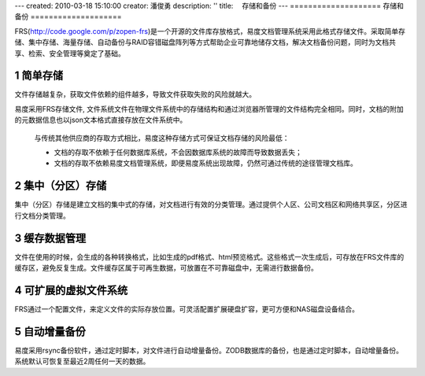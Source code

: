 ---
created: 2010-03-18 15:10:00
creator: 潘俊勇
description: ''
title: 　存储和备份
---
﻿====================
存储和备份
====================

.. sectnum::

FRS(http://code.google.com/p/zopen-frs)是一个开源的文件库存放格式，易度文档管理系统采用此格式存储文件。采取简单存储、集中存储、海量存储、自动备份与RAID容错磁盘阵列等方式帮助企业可靠地储存文档，解决文档备份问题，同时为文档共享、检索、安全管理等奠定了基础。

简单存储
---------------------------------------------
文件存储越复杂，获取文件依赖的组件越多，导致文件获取失败的风险就越大。

易度采用FRS存储文件, 文件系统文件在物理文件系统中的存储结构和通过浏览器所管理的文件结构完全相同。同时，文档的附加的元数据信息也以json文本格式直接存放在文件系统中。

   与传统其他供应商的存取方式相比，易度这种存储方式可保证文档存储的风险最低：

   - 文档的存取不依赖于任何数据库系统，不会因数据库系统的故障而导致数据丢失；
   - 文档的存取不依赖易度文档管理系统，即便易度系统出现故障，仍然可通过传统的途径管理文档库。


集中（分区）存储
---------------------------------------------

集中（分区）存储是建立文档的集中式的存储，对文档进行有效的分类管理。通过提供个人区、公司文档区和网络共享区，分区进行文档分类管理。

.. image:: pic/storage-img001.png
   :alt: 集中分区存储

缓存数据管理
---------------------------------------------
文件在使用的时候，会生成的各种转换格式，比如生成的pdf格式、html预览格式。这些格式一次生成后，可存放在FRS文件库的缓存区，避免反复生成。文件缓存区属于可再生数据，可放置在不可靠磁盘中，无需进行数据备份。

可扩展的虚拟文件系统
-----------------------------------------------
FRS通过一个配置文件，来定义文件的实际存放位置。可灵活配置扩展硬盘扩容，更可方便和NAS磁盘设备结合。

自动增量备份
--------------------------------------------------
易度采用rsync备份软件，通过定时脚本，对文件进行自动增量备份。ZODB数据库的备份，也是通过定时脚本，自动增量备份。系统默认可恢复至最近2周任何一天的数据。













